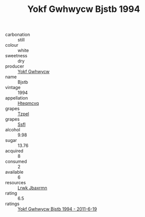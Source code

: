 :PROPERTIES:
:ID:                     5cff1474-7ef2-4908-b45b-1809f7e75072
:END:
#+TITLE: Yokf Gwhwycw Bjstb 1994

- carbonation :: still
- colour :: white
- sweetness :: dry
- producer :: [[id:468a0585-7921-4943-9df2-1fff551780c4][Yokf Gwhwycw]]
- name :: Bjstb
- vintage :: 1994
- appellation :: [[id:a8de29ee-8ff1-4aea-9510-623357b0e4e5][Hteqmcvq]]
- grapes :: [[id:b0bb8fc4-9992-4777-b729-2bd03118f9f8][Tzpel]]
- grapes :: [[id:aa0ff8ab-1317-4e05-aff1-4519ebca5153][Ssfl]]
- alcohol :: 9.98
- sugar :: 13.76
- acquired :: 8
- consumed :: 2
- available :: 6
- resources :: [[id:a9621b95-966c-4319-8256-6168df5411b3][Lrwk Jbaxrmn]]
- rating :: 6.5
- ratings :: [[id:989f8e40-985a-422f-8469-914ffa287752][Yokf Gwhwycw Bjstb 1994 - 2011-6-19]]


